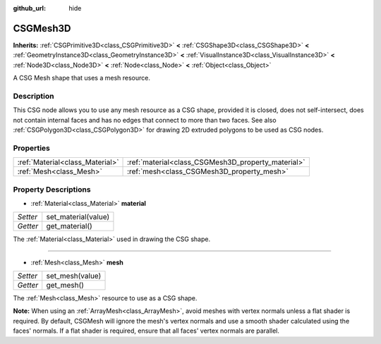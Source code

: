 :github_url: hide

.. Generated automatically by doc/tools/make_rst.py in Godot's source tree.
.. DO NOT EDIT THIS FILE, but the CSGMesh3D.xml source instead.
.. The source is found in doc/classes or modules/<name>/doc_classes.

.. _class_CSGMesh3D:

CSGMesh3D
=========

**Inherits:** :ref:`CSGPrimitive3D<class_CSGPrimitive3D>` **<** :ref:`CSGShape3D<class_CSGShape3D>` **<** :ref:`GeometryInstance3D<class_GeometryInstance3D>` **<** :ref:`VisualInstance3D<class_VisualInstance3D>` **<** :ref:`Node3D<class_Node3D>` **<** :ref:`Node<class_Node>` **<** :ref:`Object<class_Object>`

A CSG Mesh shape that uses a mesh resource.

Description
-----------

This CSG node allows you to use any mesh resource as a CSG shape, provided it is closed, does not self-intersect, does not contain internal faces and has no edges that connect to more than two faces. See also :ref:`CSGPolygon3D<class_CSGPolygon3D>` for drawing 2D extruded polygons to be used as CSG nodes.

Properties
----------

+---------------------------------+----------------------------------------------------+
| :ref:`Material<class_Material>` | :ref:`material<class_CSGMesh3D_property_material>` |
+---------------------------------+----------------------------------------------------+
| :ref:`Mesh<class_Mesh>`         | :ref:`mesh<class_CSGMesh3D_property_mesh>`         |
+---------------------------------+----------------------------------------------------+

Property Descriptions
---------------------

.. _class_CSGMesh3D_property_material:

- :ref:`Material<class_Material>` **material**

+----------+---------------------+
| *Setter* | set_material(value) |
+----------+---------------------+
| *Getter* | get_material()      |
+----------+---------------------+

The :ref:`Material<class_Material>` used in drawing the CSG shape.

----

.. _class_CSGMesh3D_property_mesh:

- :ref:`Mesh<class_Mesh>` **mesh**

+----------+-----------------+
| *Setter* | set_mesh(value) |
+----------+-----------------+
| *Getter* | get_mesh()      |
+----------+-----------------+

The :ref:`Mesh<class_Mesh>` resource to use as a CSG shape.

\ **Note:** When using an :ref:`ArrayMesh<class_ArrayMesh>`, avoid meshes with vertex normals unless a flat shader is required. By default, CSGMesh will ignore the mesh's vertex normals and use a smooth shader calculated using the faces' normals. If a flat shader is required, ensure that all faces' vertex normals are parallel.

.. |virtual| replace:: :abbr:`virtual (This method should typically be overridden by the user to have any effect.)`
.. |const| replace:: :abbr:`const (This method has no side effects. It doesn't modify any of the instance's member variables.)`
.. |vararg| replace:: :abbr:`vararg (This method accepts any number of arguments after the ones described here.)`
.. |constructor| replace:: :abbr:`constructor (This method is used to construct a type.)`
.. |static| replace:: :abbr:`static (This method doesn't need an instance to be called, so it can be called directly using the class name.)`
.. |operator| replace:: :abbr:`operator (This method describes a valid operator to use with this type as left-hand operand.)`
